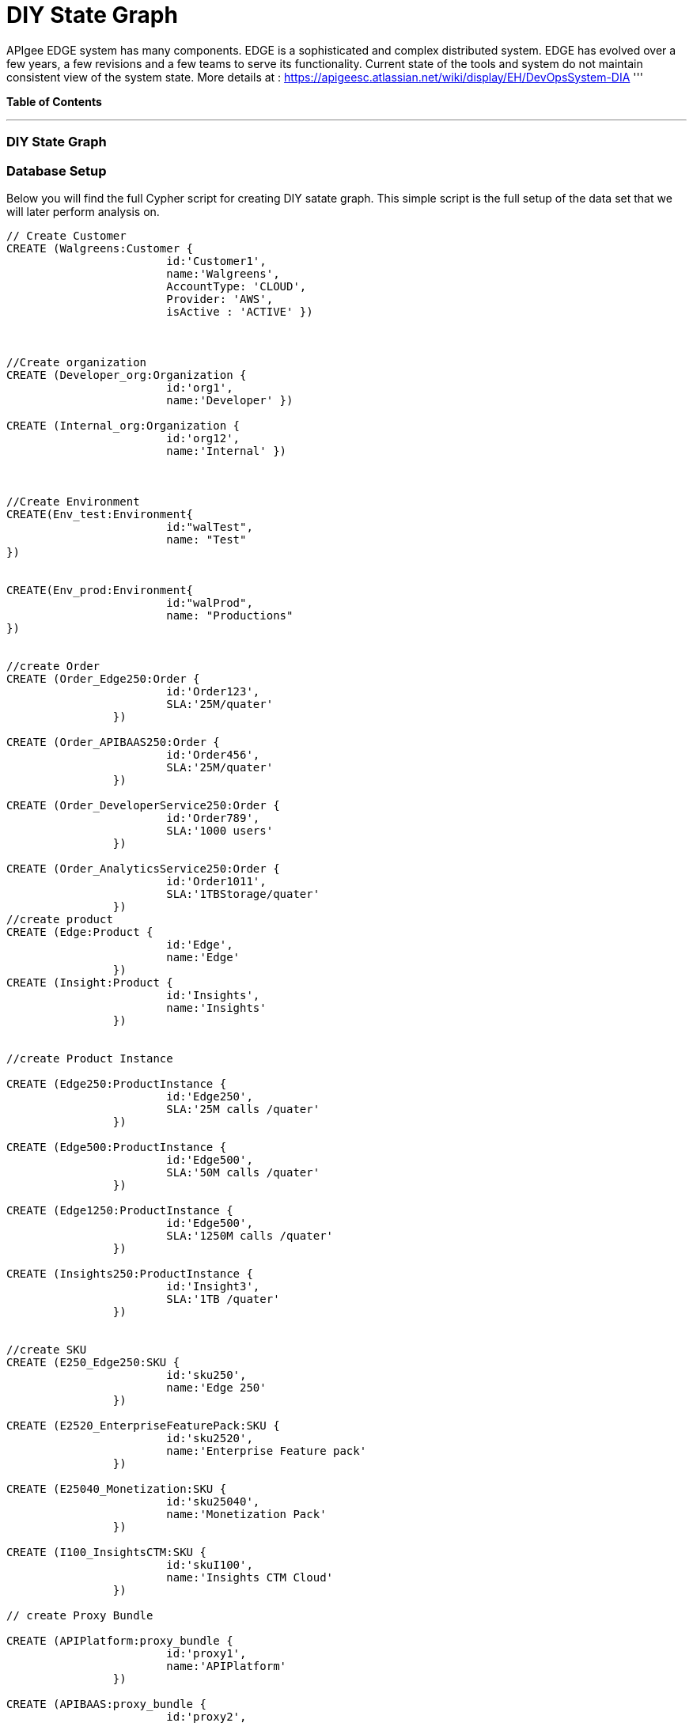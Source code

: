 = DIY State Graph

APIgee EDGE system has many components. EDGE is a sophisticated and complex distributed system. EDGE has evolved over a few years, a few revisions and a few teams to serve its functionality. Current state of the tools and system do not maintain consistent view of the system state.
More details at : https://apigeesc.atlassian.net/wiki/display/EH/DevOpsSystem-DIA
'''

*Table of Contents*


'''

=== DIY State Graph


=== Database Setup

Below you will find the full Cypher script for creating DIY satate graph. This simple script is the full setup of the data set that we will later perform analysis on.

//setup
[source,cypher]
----
// Create Customer
CREATE (Walgreens:Customer { 
			id:'Customer1', 
			name:'Walgreens',
			AccountType: 'CLOUD',
			Provider: 'AWS',
			isActive : 'ACTIVE' }) 
	
	
		
//Create organization
CREATE (Developer_org:Organization { 
			id:'org1', 
			name:'Developer' })

CREATE (Internal_org:Organization { 
			id:'org12', 
			name:'Internal' })


		
//Create Environment
CREATE(Env_test:Environment{
			id:"walTest",
			name: "Test" 
})


CREATE(Env_prod:Environment{
			id:"walProd",
			name: "Productions" 
})

		
//create Order
CREATE (Order_Edge250:Order { 
			id:'Order123', 
			SLA:'25M/quater' 
		}) 

CREATE (Order_APIBAAS250:Order { 
			id:'Order456', 
			SLA:'25M/quater' 
		})
		
CREATE (Order_DeveloperService250:Order { 
			id:'Order789', 
			SLA:'1000 users' 
		})
		
CREATE (Order_AnalyticsService250:Order { 
			id:'Order1011', 
			SLA:'1TBStorage/quater' 
		})	
//create product
CREATE (Edge:Product { 
			id:'Edge', 
			name:'Edge'
		})
CREATE (Insight:Product { 
			id:'Insights', 
			name:'Insights'
		})
		
		
//create Product Instance

CREATE (Edge250:ProductInstance { 
			id:'Edge250', 
			SLA:'25M calls /quater' 
		})
		
CREATE (Edge500:ProductInstance { 
			id:'Edge500', 
			SLA:'50M calls /quater' 
		})

CREATE (Edge1250:ProductInstance { 
			id:'Edge500', 
			SLA:'1250M calls /quater' 
		})
		
CREATE (Insights250:ProductInstance { 
			id:'Insight3', 
			SLA:'1TB /quater' 
		})
		

//create SKU		
CREATE (E250_Edge250:SKU { 
			id:'sku250',
			name:'Edge 250' 
		})
		
CREATE (E2520_EnterpriseFeaturePack:SKU { 
			id:'sku2520',
			name:'Enterprise Feature pack' 
		})
		
CREATE (E25040_Monetization:SKU { 
			id:'sku25040',
			name:'Monetization Pack' 
		})

CREATE (I100_InsightsCTM:SKU { 
			id:'skuI100',
			name:'Insights CTM Cloud' 
		})
		
// create Proxy Bundle

CREATE (APIPlatform:proxy_bundle { 
			id:'proxy1',
			name:'APIPlatform' 
		})
		
CREATE (APIBAAS:proxy_bundle { 
			id:'proxy2',
			name:'API BAAS' 
		})
		
CREATE (AnalyticsService:proxy_bundle { 
			id:'proxy3',
			name:'Analytics Service' 
		})
		
		
//Create Component
CREATE (Message_Processor:Component { 
			id:'comp1',
			name:'Message Processor',
			type:'Dedicated' 
		})
CREATE (Router:Component { 
			id:'comp2',
			name:'Router',
			type:'Shared' 
		})

CREATE (Dynect:Component { 
			id:'comp3',
			name:'Dynect',
			type:'Shared' 
		})

CREATE (ELB:Component { 
			id:'comp4',
			name:'ELB',
			type:'Dedicated' 
		})

CREATE (Cassandra:Component { 
			id:'comp5',
			name:'Cassandra',
			type:'Shared' 
		})
		
CREATE (UserGrid_tomcat:Component { 
			id:'comp6',
			name:'tomcat',
			type:'Dedicated' 
		})		
CREATE (UserGrid_Cassandra:Component { 
			id:'comp7',
			name:'User grid Cassandra',
			type:'Shared'
		})

//create provider		
CREATE (AWS:Provider {
			id:'provider-aws',
			name:'AWS',
			Type:"public"
		})
CREATE (RackSpace:Provider {
			id:'provider-rackspace',
			name:'RackSpace',
			Type:"private"
		})


//create Compute/storage/network Instance Type
CREATE (c3xlarge:ComputeInstance {
			id:'aws-instance1',
			UUID:'ABCD',
			Type:'compute',
			Size:'Xlarge',
			vCpu:'4',
			Memory:'7.5GB',
			SSD:'2X40'
			
		})
CREATE (i2xlarge:ComputeInstance {
			id:'aws-instance2',
			UUID:'ABCDE',
			Type:'Storage',
			Size:'Xlarge',
			vCpu:'4',
			Memory:'20GB',
			SSD:'1X800'
			
		})
		
CREATE (r1large:ComputeInstance {
			id:'rackspace-instance3',
			UUID:'ABCDF',
			Type:'compute',
			Size:'large',
			vCpu:'4',
			Memory:'8GB',
			SSD:'1X40'
			
		})		

//Connect customer to orgs
CREATE (Developer_org)-[:BELONG_TO]->(Walgreens)

CREATE (Internal_org)-[:BELONG_TO]->(Walgreens)

//Connect Environment to org
CREATE (Env_prod)-[:SUPPORTED_IN]->(Developer_org)

CREATE (Env_test)-[:SUPPORTED_IN]->(Developer_org)

CREATE (Env_prod)-[:SUPPORTED_IN]->(Internal_org)

//Connect Order to customer
CREATE (Order_APIBAAS250)-[:PLACED_FOR]->(Walgreens)

CREATE (Order_DeveloperService250)-[:PLACED_FOR]->(Walgreens)

CREATE (Order_AnalyticsService250)-[:PLACED_FOR]->(Walgreens)


//Connect product instance with product TODO:add sla in connection property

CREATE (Edge250)-[:INSTANCE_OF {SLA:'250M/Quater'}]->(Edge)

CREATE (Edge500)-[:INSTANCE_OF {SLA:'500M/Quater'}]->(Edge)

CREATE (Edge1250)-[:INSTANCE_OF {SLA:'1250M/Quater'}]->(Edge)

CREATE (Insights250)-[:INSTANCE_OF {SLA:'1TB/Quater'}]->(Insight)

//connect SKU to product instance
CREATE (Edge250)-[:OFFERS]->(E250_Edge250)

CREATE (Edge250)-[:OFFERS]->(E2520_EnterpriseFeaturePack)

CREATE (Edge250)-[:OFFERS]->(E25040_Monetization)

CREATE (Insights250)-[:OFFERS]->(I100_InsightsCTM)

//connect proxy bundle with SKU

CREATE (APIPlatform)-[:BUNDLES {Quantity:'2'}]->(Message_Processor)-[:SERVES]->(Edge250)

CREATE (APIPlatform)-[:BUNDLES {Quantity:'4'}]->(Message_Processor)-[:SERVES]->(Edge500)

CREATE (APIPlatform)-[:BUNDLES {Quantity:'2'}]->(Router)-[:SERVES]->(Edge250)

CREATE (APIPlatform)-[:BUNDLES {Quantity:'4'}]->(Router)-[:SERVES]->(Edge500)

CREATE (APIPlatform)-[:BUNDLES {Quantity:'1'}]->(Dynect)-[:SERVES]->(Edge250)

CREATE (APIPlatform)-[:BUNDLES {Quantity:'1'}]->(Dynect)-[:SERVES]->(Edge500)

CREATE (APIPlatform)-[:BUNDLES {Quantity:'2'}]->(ELB)-[:SERVES]->(Edge250)

CREATE (APIPlatform)-[:BUNDLES {Quantity:'2'}]->(ELB)-[:SERVES]->(Edge500)

CREATE (APIPlatform)-[:BUNDLES {Quantity:'6'}]->(Cassandra)-[:SERVES]->(Edge250)

CREATE (APIPlatform)-[:BUNDLES {Quantity:'6'}]->(Cassandra)-[:SERVES]->(Edge500)

CREATE (APIBAAS)-[:BUNDLES {Quantity:'2'}]->(UserGrid_tomcat)-[:SERVES]->(Edge250)

CREATE (APIBAAS)-[:BUNDLES {Quantity:'4'}]->(UserGrid_tomcat)-[:SERVES]->(Edge500)

CREATE (APIBAAS)-[:BUNDLES {Quantity:'2'}]->(UserGrid_Cassandra)-[:SERVES]->(Edge250)

CREATE (APIBAAS)-[:BUNDLES {Quantity:'4'}]->(UserGrid_Cassandra)-[:SERVES]->(Edge500)


RETURN *

----

'''

=== Interactive Graph Visualization
//graph

'''

=== ACME's Network Inventory

The query below generates a data table that gives a quick overview of ACME's network infrastructure.

[source,cypher]
----
MATCH 	(n) 
RETURN 	labels(n)[0] as type,
		count(*) as count, 
		collect(n.host) as names
----

//table

'''

=== Find direct dependencies of all public websites

The query below queries the data model to find all business web applications that are on the public facing internet for ACME.

[source,cypher]
----
MATCH 		(website)-[:DEPENDS_ON]->(downstream)
WHERE		website.system = "INTERNET"
RETURN 		website.host as Host, 
			collect(downstream.host) as Dependencies
ORDER BY 	Host
----

//table

'''

=== Find direct dependencies of all internal websites

The query below queries the data model to find all business websites that are on the private intranet for ACME.

[source,cypher]
----
MATCH 		(website)-[:DEPENDS_ON]->(downstream)
WHERE		website.system = "INTRANET"
RETURN 		website.host as Host, 
			collect(downstream.host) as Dependencies
ORDER BY 	Host
----

//table

'''

=== Find the most depended-upon component

The query below finds the most heavily relied upon component within ACME's network infrastructure. As expected, the most depended upon component is the SAN (Storage Area Network).

[source,cypher]
----
MATCH 		(n)<-[:DEPENDS_ON*]-(dependent)
RETURN 		n.host as Host, 
			count(DISTINCT dependent) AS Dependents
ORDER BY 	Dependents DESC
LIMIT 		1
----

//table

'''

=== Find dependency chain for business critical components:  CRM

The query below finds the path of dependent components from left to right for ACME's CRM application. If ACME's CRM (Customer Relationship Management) application goes down it will cause significant impacts to its business. If any one of the components to the right of the CRM hostname fails, the CRM application will fail.

[source,cypher]
----
MATCH 		(dependency)<-[:DEPENDS_ON*]-(dependent)
WITH 		dependency, count(DISTINCT dependent) AS Dependents
ORDER BY 	Dependents DESC
LIMIT		1
WITH		dependency
MATCH 		p=(resource)-[:DEPENDS_ON*]->(dependency)
WHERE		resource.system = "CRM"
RETURN		"[" + head(nodes(p)).host + "]" + 
			reduce(s = "", n in tail(nodes(p)) | s + " -> " + "[" + n.host + "]") as Chain
----

//table

'''

=== Find dependency chain for business critical components:  ERP

The query below finds the path of dependent components from left to right for ACME's ERP (Enterprise Resource Planning) application. The ERP application represents an array of business resources dedicated to supporting ongoing business activities at ACME, including finance and supply chain management. If ACME's ERP application goes down it will cause significant impacts to its business. If any one of the components to the right of the ERP hostname fails, then the ERP application will fail. This failure will cause revenue impacts since ACME's business relies on this system to conduct business.

[source,cypher]
----
MATCH 		(dependency)<-[:DEPENDS_ON*]-(dependent)
WITH 		dependency, count(DISTINCT dependent) AS Dependents
ORDER BY 	Dependents DESC
LIMIT		1
WITH		dependency
MATCH 		p=(resource)-[:DEPENDS_ON*]->(dependency)
WHERE		resource.system = "ERP"
RETURN		"[" + head(nodes(p)).host + "]" + 
			reduce(s = "", n in tail(nodes(p)) | s + " -> " + "[" + n.host + "]") as Chain
----

//table

'''

=== Find dependency chain for business critical components: Data Warehouse

The query below finds the path of dependent components from left to right for ACME's DW (Data Warehouse) application. The DW application represents an array of business intelligence resources dedicated to supporting time-sensitive analytical processes at ACME. If ACME's DW application goes down it will cause significant impacts to the business operations at ACME on the technical side. If any one of the components to the right of the DW hostname fails, then the DW application will fail. This failure will cause public facing websites like the eCommerce application to not reflect the latest available data from ACME's ERP application.

[source,cypher]
----
MATCH 		(dependency)<-[:DEPENDS_ON*]-(dependent)
WITH 		dependency, count(DISTINCT dependent) AS Dependents
ORDER BY 	Dependents DESC
LIMIT		1
WITH		dependency
MATCH 		p=(resource)-[:DEPENDS_ON*]->(dependency)
WHERE		resource.system = "DW"
RETURN		"[" + head(nodes(p)).host + "]" + 
			reduce(s = "", n in tail(nodes(p)) | s + " -> " + "[" + n.host + "]") as Chain
----

//table

=== Find the impact of the removal of a network component : Hardware Server

The query below finds the applications depending on ACME's HARDWARE-SERVER-3. In case a network administrator wants to plan an intervention on the server, he has to know what will be the applications impacted. This way he can warn the applications users.

[source,cypher]
----
MATCH (application:Application)-[:DEPENDS_ON*]->(server)
WHERE       server.host = "HARDWARE-SERVER-3"
RETURN  application.type as Type,
        application.host as Host
----

//table
